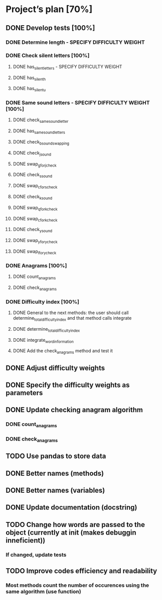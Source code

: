 * Project’s plan [70%]
** DONE Develop tests [100%]
*** DONE Determine length - SPECIFY DIFFICULTY WEIGHT
*** DONE Check silent letters [100%]
**** DONE has_silent_letters - SPECIFY DIFFICULTY WEIGHT
**** DONE has_silent_h
**** DONE has_silent_u
*** DONE Same sound letters - SPECIFY DIFFICULTY WEIGHT [100%]
**** DONE check_same_sound_letter
**** DONE has_same_sound_letters
**** DONE check_b_sound_swapping
**** DONE check_j_sound
**** DONE swap_g_for_j_check
**** DONE check_s_sound
**** DONE swap_c_for_s_check
**** DONE check_k_sound
**** DONE swap_q_for_k_check
**** DONE swap_c_for_k_check
**** DONE check_y_sound
**** DONE swap_y_for_y_check
**** DONE swap_l_for_y_check
*** DONE Anagrams [100%]
**** DONE count_anagrams
**** DONE check_anagrams
*** DONE Difficulty index [100%]
**** DONE General to the next methods: the user should call determine_total_difficulty_index and that method calls integrate
**** DONE determine_total_difficulty_index
**** DONE integrate_word_information
**** DONE Add the check_anagrams method and test it
** DONE Adjust difficulty weights
** DONE Specify the difficulty weights as parameters
** DONE Update checking anagram algorithm
*** DONE count_anagrams
*** DONE check_anagrams
** TODO Use pandas to store data
** DONE Better names (methods)
** DONE Better names (variables)
** DONE Update documentation (docstring)
** TODO Change how words are passed to the object (currently at init (makes debuggin inneficient))
*** If changed, update tests
** TODO Improve codes efficiency and readability
*** Most methods count the number of occurences using the same algorithm (use function)
